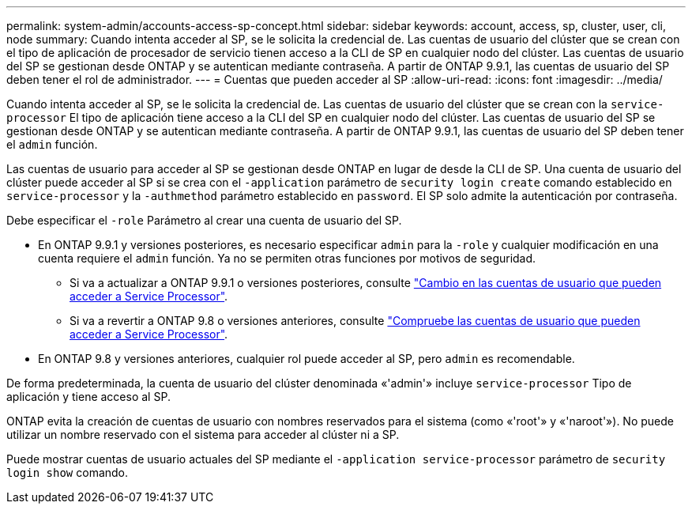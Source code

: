 ---
permalink: system-admin/accounts-access-sp-concept.html 
sidebar: sidebar 
keywords: account, access, sp, cluster, user, cli, node 
summary: Cuando intenta acceder al SP, se le solicita la credencial de. Las cuentas de usuario del clúster que se crean con el tipo de aplicación de procesador de servicio tienen acceso a la CLI de SP en cualquier nodo del clúster. Las cuentas de usuario del SP se gestionan desde ONTAP y se autentican mediante contraseña. A partir de ONTAP 9.9.1, las cuentas de usuario del SP deben tener el rol de administrador. 
---
= Cuentas que pueden acceder al SP
:allow-uri-read: 
:icons: font
:imagesdir: ../media/


[role="lead"]
Cuando intenta acceder al SP, se le solicita la credencial de. Las cuentas de usuario del clúster que se crean con la `service-processor` El tipo de aplicación tiene acceso a la CLI del SP en cualquier nodo del clúster. Las cuentas de usuario del SP se gestionan desde ONTAP y se autentican mediante contraseña. A partir de ONTAP 9.9.1, las cuentas de usuario del SP deben tener el `admin` función.

Las cuentas de usuario para acceder al SP se gestionan desde ONTAP en lugar de desde la CLI de SP. Una cuenta de usuario del clúster puede acceder al SP si se crea con el `-application` parámetro de `security login create` comando establecido en `service-processor` y la `-authmethod` parámetro establecido en `password`. El SP solo admite la autenticación por contraseña.

Debe especificar el `-role` Parámetro al crear una cuenta de usuario del SP.

* En ONTAP 9.9.1 y versiones posteriores, es necesario especificar `admin` para la `-role` y cualquier modificación en una cuenta requiere el `admin` función. Ya no se permiten otras funciones por motivos de seguridad.
+
** Si va a actualizar a ONTAP 9.9.1 o versiones posteriores, consulte link:../upgrade/sp-user-accounts-change-concept.html["Cambio en las cuentas de usuario que pueden acceder a Service Processor"].
** Si va a revertir a ONTAP 9.8 o versiones anteriores, consulte link:../revert/verify-sp-user-accounts-task.html["Compruebe las cuentas de usuario que pueden acceder a Service Processor"].


* En ONTAP 9.8 y versiones anteriores, cualquier rol puede acceder al SP, pero `admin` es recomendable.


De forma predeterminada, la cuenta de usuario del clúster denominada «'admin'» incluye `service-processor` Tipo de aplicación y tiene acceso al SP.

ONTAP evita la creación de cuentas de usuario con nombres reservados para el sistema (como «'root'» y «'naroot'»). No puede utilizar un nombre reservado con el sistema para acceder al clúster ni a SP.

Puede mostrar cuentas de usuario actuales del SP mediante el `-application service-processor` parámetro de `security login show` comando.
